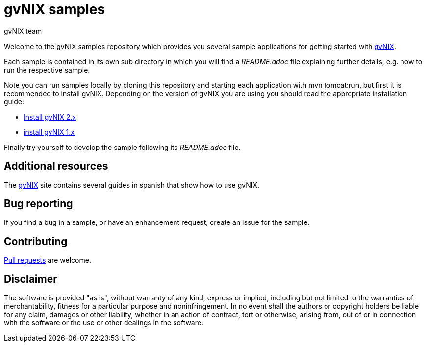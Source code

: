 = gvNIX samples
gvNIX team
:page-layout: base
:homepage: http://gvnix.org
:googlecode: http://code.google.com/p/gvnix/

Welcome to the gvNIX samples repository which provides you several sample 
applications for getting started with {homepage}[gvNIX]. 

Each sample is contained in its own sub directory in which you will
find a _README.adoc_ file explaining further details, e.g. how to run the 
respective sample.

Note you can run samples locally by cloning this repository and starting each 
application with +mvn tomcat:run+, but first it is recommended to install
gvNIX. Depending on the version of gvNIX you are using you should read 
the appropriate installation guide:

* link:INSTALL-gvNIX-2.x.adoc[Install gvNIX 2.x]
* link:INSTALL-gvNIX-1.x.adoc[install gvNIX 1.x]

Finally try yourself to develop the sample following its _README.adoc_ file.

== Additional resources

The {homepage}[gvNIX] site contains several guides in spanish that show how to 
use gvNIX.

== Bug reporting

If you find a bug in a sample, or have an enhancement request, create an issue 
for the sample.

== Contributing

http://help.github.com/send-pull-requests[Pull requests] are welcome.

==  Disclaimer

The software is provided "as is", without warranty of any kind, express or 
implied, including but not limited to the warranties of merchantability, 
fitness for a particular purpose and noninfringement. In no event shall the 
authors or copyright holders be liable for any claim, damages or other 
liability, whether in an action of contract, tort or otherwise, arising from, 
out of or in connection with the software or the use or other dealings in the 
software.

